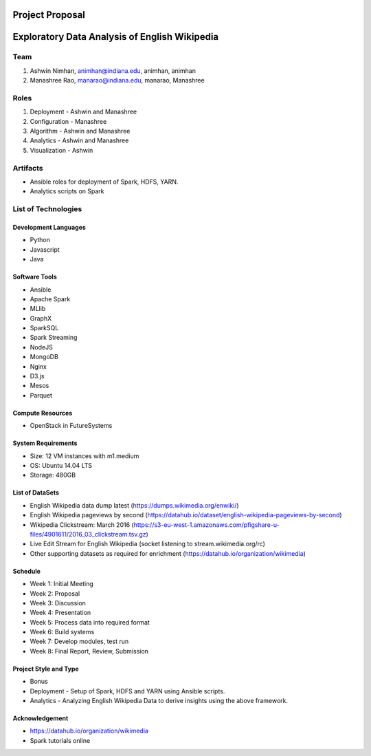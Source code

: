 ================
Project Proposal
================
==================================================
Exploratory Data Analysis of English Wikipedia
==================================================

******
Team
******
1. Ashwin Nimhan, animhan@indiana.edu, animhan, animhan
2. Manashree Rao, manarao@indiana.edu, manarao, Manashree

******
Roles
******
1. Deployment - Ashwin and Manashree
2. Configuration - Manashree
3. Algorithm - Ashwin and Manashree
4. Analytics - Ashwin and Manashree
5. Visualization - Ashwin

**********
Artifacts
**********
- Ansible roles for deployment of Spark, HDFS, YARN.
- Analytics scripts on Spark

******************************
List of Technologies
******************************
Development Languages
---------------------
- Python
- Javascript
- Java

Software Tools
---------------------
- Ansible
- Apache Spark
- MLlib
- GraphX
- SparkSQL
- Spark Streaming
- NodeJS
- MongoDB
- Nginx
- D3.js
- Mesos
- Parquet

Compute Resources
---------------------
- OpenStack in FutureSystems

System Requirements
---------------------
- Size: 12 VM instances with m1.medium 
- OS: Ubuntu 14.04 LTS
- Storage: 480GB

List of DataSets
---------------------
- English Wikipedia data dump latest (https://dumps.wikimedia.org/enwiki/)
- English Wikipedia pageviews by second (https://datahub.io/dataset/english-wikipedia-pageviews-by-second)
- Wikipedia Clickstream: March 2016 (https://s3-eu-west-1.amazonaws.com/pfigshare-u-files/4901611/2016_03_clickstream.tsv.gz)
- Live Edit Stream for English Wikipedia (socket listening to stream.wikimedia.org/rc)
- Other supporting datasets as required for enrichment (https://datahub.io/organization/wikimedia)

Schedule
-----------
- Week 1: Initial Meeting
- Week 2: Proposal
- Week 3: Discussion
- Week 4: Presentation
- Week 5: Process data into required format
- Week 6: Build systems
- Week 7: Develop modules, test run
- Week 8: Final Report, Review, Submission

Project Style and Type
-----------------------
- Bonus
- Deployment
  -  Setup of Spark, HDFS and YARN using Ansible scripts.
- Analytics
  -  Analyzing English Wikipedia Data to derive insights using the above framework.


Acknowledgement
---------------------
- https://datahub.io/organization/wikimedia
- Spark tutorials online
